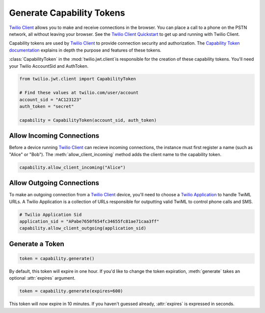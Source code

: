 .. module:: twilio.util

===========================
Generate Capability Tokens
===========================

`Twilio Client <http://www.twilio.com/api/client>`_ allows you to make and
receive connections in the browser.
You can place a call to a phone on the PSTN network,
all without leaving your browser. See the `Twilio Client Quickstart
<http:/www.twilio.com/docs/quickstart/client>`_ to get up and running with
Twilio Client.

Capability tokens are used by `Twilio Client
<http://www.twilio.com/api/client>`_ to provide connection
security and authorization. The `Capability Token documentation
<http://www.twilio.com/docs/tokens>`_ explains in depth the purpose and
features of these tokens.

:class:`CapabilityToken` in the :mod:`twilio.jwt.client`is responsible for
the creation of these capability tokens. You'll need your Twilio AccountSid
and AuthToken.

.. code-block:: python

    from twilio.jwt.client import CapabilityToken

    # Find these values at twilio.com/user/account
    account_sid = "AC123123"
    auth_token = "secret"

    capability = CapabilityToken(account_sid, auth_token)


Allow Incoming Connections
==============================

Before a device running `Twilio Client <http://www.twilio.com/api/client>`_
can recieve incoming connections, the instance must first register a name
(such as "Alice" or "Bob").
The :meth:`allow_client_incoming` method adds the client name to the
capability token.

.. code-block:: python

    capability.allow_client_incoming("Alice")


Allow Outgoing Connections
==============================

To make an outgoing connection from a
`Twilio Client <http://www.twilio.com/api/client>`_ device,
you'll need to choose a
`Twilio Application <http://www.twilio.com/docs/api/rest/applications>`_
to handle TwiML URLs. A Twilio Application is a collection of URLs responsible
for outputting valid TwiML to control phone calls and SMS.

.. code-block:: python

    # Twilio Application Sid
    application_sid = "APabe7650f654fc34655fc81ae71caa3ff"
    capability.allow_client_outgoing(application_sid)


Generate a Token
==================

.. code-block:: python

    token = capability.generate()

By default, this token will expire in one hour. If you'd like to change the
token expiration, :meth:`generate` takes an optional :attr:`expires` argument.

.. code-block:: python

    token = capability.generate(expires=600)

This token will now expire in 10 minutes. If you haven't guessed already,
:attr:`expires` is expressed in seconds.

